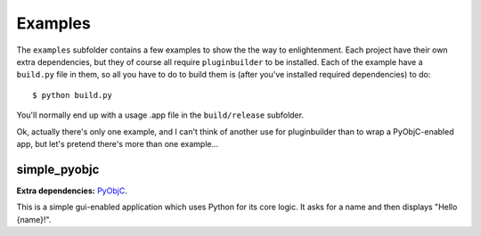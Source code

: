 Examples
========

The ``examples`` subfolder contains a few examples to show the the way to enlightenment. Each
project have their own extra dependencies, but they of course all require ``pluginbuilder`` to be
installed. Each of the example have a ``build.py`` file in them, so all you have to do to build them
is (after you've installed required dependencies) to do::

    $ python build.py

You'll normally end up with a usage .app file in the ``build/release`` subfolder.

Ok, actually there's only one example, and I can't think of another use for pluginbuilder than to 
wrap a PyObjC-enabled app, but let's pretend there's more than one example...

simple_pyobjc
-------------

**Extra dependencies:** `PyObjC <http://pyobjc.sourceforge.net/>`__.

This is a simple gui-enabled application which uses Python for its core logic. It asks for a name
and then displays "Hello {name}!".
